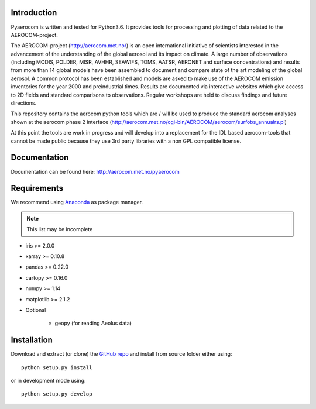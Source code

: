 Introduction
============

Pyaerocom is written and tested for Python3.6. It provides tools for processing and plotting of data related to the AEROCOM-project.

The AEROCOM-project (http://aerocom.met.no/) is an open international initiative of scientists interested in the advancement of the understanding of the global aerosol and its impact on climate. A large number of observations (including MODIS, POLDER, MISR, AVHHR, SEAWIFS, TOMS, AATSR, AERONET and surface concentrations) and results from more than 14 global models have been assembled to document and compare state of the art modeling of the global aerosol. A common protocol has been established and models are asked to make use of the AEROCOM emission inventories for the year 2000 and preindustrial times. Results are documented via interactive websites which give access to 2D fields and standard comparisons to observations. Regular workshops are held to discuss findings and future directions.

This repository contains the aerocom python tools which are / will be used to produce the standard aerocom analyses shown at the aerocom phase 2 interface (http://aerocom.met.no/cgi-bin/AEROCOM/aerocom/surfobs_annualrs.pl)

At this point the tools are work in progress and will develop into a replacement for the IDL based aerocom-tools that cannot be made public because they use 3rd party libraries with a non GPL compatible license.

Documentation
=============
Documentation can be found here: http://aerocom.met.no/pyaerocom

Requirements
============

We recommend using `Anaconda <https://www.continuum.io/downloads>`_ as package manager.

.. note:: This list may be incomplete

- iris >= 2.0.0
- xarray >= 0.10.8
- pandas >= 0.22.0
- cartopy >= 0.16.0
- numpy >= 1.14
- matplotlib >= 2.1.2
- Optional

	- geopy (for reading Aeolus data)

Installation
============

Download and extract (or clone) the `GitHub repo <https://github.com/metno/pyaerocom>`__ and install from source folder either using::

	python setup.py install
	
or in development mode using::

	python setup.py develop

